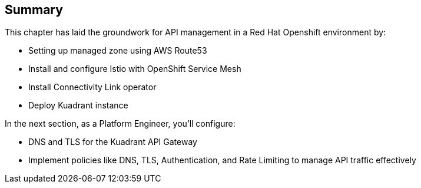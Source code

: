 == Summary

This chapter has laid the groundwork for API management in a Red Hat Openshift environment by:

* Setting up managed zone using AWS Route53
* Install and configure Istio with OpenShift Service Mesh
* Install Connectivity Link operator
* Deploy Kuadrant instance

In the next section, as a Platform Engineer, you’ll configure:

* DNS and TLS for the Kuadrant API Gateway
* Implement policies like DNS, TLS, Authentication, and Rate Limiting to manage API traffic effectively